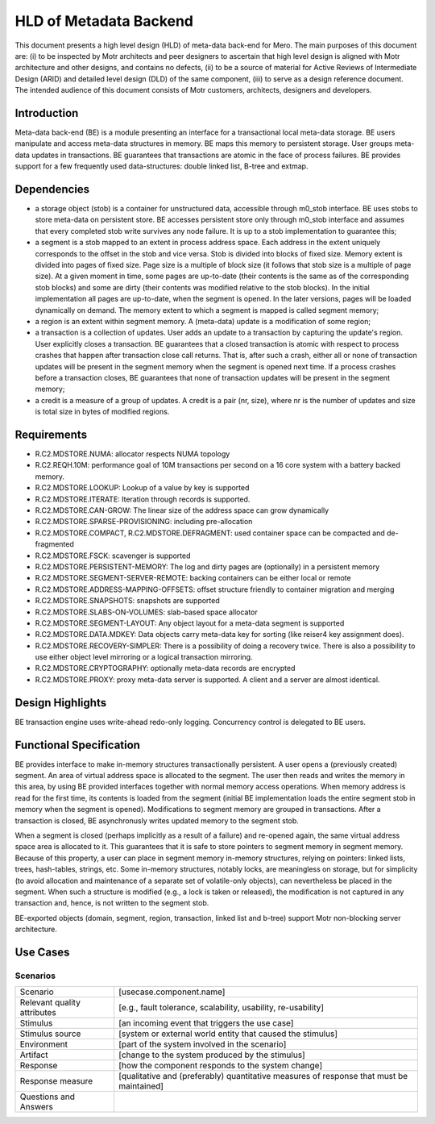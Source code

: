 =======================
HLD of Metadata Backend
=======================

This document presents a high level design (HLD) of meta-data back-end for Mero. The main purposes of this document are: (i) to be inspected by Motr architects and peer designers to ascertain that high level design is aligned with Motr architecture and other designs, and contains no defects, (ii) to be a source of material for Active Reviews of Intermediate Design (ARID) and detailed level design (DLD) of the same component, (iii) to serve as a design reference document. The intended audience of this document consists of Motr customers, architects, designers and developers. 

*********************
Introduction
*********************

Meta-data back-end (BE) is a module presenting an interface for a transactional local meta-data storage. BE users manipulate and access meta-data structures in memory. BE maps this memory to persistent storage. User groups meta-data updates in transactions. BE guarantees that transactions are atomic in the face of process failures. BE provides support for a few frequently used data-structures: double linked list, B-tree and extmap.

*********************
Dependencies
*********************

- a storage object (stob) is a container for unstructured data, accessible through m0_stob interface. BE uses stobs to store meta-data on persistent store. BE accesses persistent store only through m0_stob interface and assumes that every completed stob write survives any node failure. It is up to a stob implementation to guarantee this;

- a segment is a stob mapped to an extent in process address space. Each address in the extent uniquely corresponds to the offset in the stob and vice versa. Stob is divided into blocks of fixed size. Memory extent is divided into pages of fixed size. Page size is a multiple of block size (it follows that stob size is a multiple of page size). At a given moment in time, some pages are up-to-date (their contents is the same as of the corresponding stob blocks) and some are dirty (their contents was modified relative to the stob blocks). In the initial implementation all pages are up-to-date, when the segment is opened. In the later versions, pages will be loaded dynamically on demand. The memory extent to which a segment is mapped is called segment memory; 

- a region is an extent within segment memory. A (meta-data) update is a modification of some region;

- a transaction is a collection of updates. User adds an update to a transaction by capturing the update's region. User explicitly closes a transaction. BE guarantees that a closed transaction is atomic with respect to process crashes that happen after transaction close call returns. That is, after such a crash, either all or none of transaction updates will be present in the segment memory when the segment is opened next time. If a process crashes before a transaction closes, BE guarantees that none of transaction updates will be present in the segment memory;

- a credit is a measure of a group of updates. A credit is a pair (nr, size), where nr is the number of updates and size is total size in bytes of modified regions.

*********************
Requirements
*********************

- R.C2.MDSTORE.NUMA: allocator respects NUMA topology 

- R.C2.REQH.10M: performance goal of 10M transactions per second on a 16 core system with a battery backed memory. 

- R.C2.MDSTORE.LOOKUP: Lookup of a value by key is supported 

- R.C2.MDSTORE.ITERATE: Iteration through records is supported. 

- R.C2.MDSTORE.CAN-GROW: The linear size of the address space can grow dynamically 

- R.C2.MDSTORE.SPARSE-PROVISIONING: including pre-allocation 

- R.C2.MDSTORE.COMPACT, R.C2.MDSTORE.DEFRAGMENT: used container space can be compacted and de-fragmented 

- R.C2.MDSTORE.FSCK: scavenger is supported 

- R.C2.MDSTORE.PERSISTENT-MEMORY: The log and dirty pages are (optionally) in a persistent memory 

- R.C2.MDSTORE.SEGMENT-SERVER-REMOTE: backing containers can be either local or remote 

- R.C2.MDSTORE.ADDRESS-MAPPING-OFFSETS: offset structure friendly to container migration and merging 

- R.C2.MDSTORE.SNAPSHOTS: snapshots are supported 

- R.C2.MDSTORE.SLABS-ON-VOLUMES: slab-based space allocator 

- R.C2.MDSTORE.SEGMENT-LAYOUT: Any object layout for a meta-data segment is supported 

- R.C2.MDSTORE.DATA.MDKEY: Data objects carry meta-data key for sorting (like reiser4 key assignment does). 

- R.C2.MDSTORE.RECOVERY-SIMPLER: There is a possibility of doing a recovery twice. There is also a possibility to use either object level mirroring or a logical transaction mirroring. 

- R.C2.MDSTORE.CRYPTOGRAPHY: optionally meta-data records are encrypted 

- R.C2.MDSTORE.PROXY: proxy meta-data server is supported. A client and a server are almost identical. 

*********************
Design Highlights
*********************

BE transaction engine uses write-ahead redo-only logging. Concurrency control is delegated to BE users.

*************************
Functional Specification
*************************

BE provides interface to make in-memory structures transactionally persistent. A user opens a (previously created) segment. An area of virtual address space is allocated to the segment. The user then reads and writes the memory in this area, by using BE provided interfaces together with normal memory access operations. When memory address is read for the first time, its contents is loaded from the segment (initial BE implementation loads the entire segment stob in memory when the segment is opened). Modifications to segment memory are grouped in transactions. After a transaction is closed, BE asynchronusly writes updated memory to the segment stob.  

When a segment is closed (perhaps implicitly as a result of a failure) and re-opened again, the same virtual address space area is allocated to it. This guarantees that it is safe to store pointers to segment memory in segment memory. Because of this property, a user can place in segment memory in-memory structures, relying on pointers: linked lists, trees, hash-tables, strings, etc. Some in-memory structures, notably locks, are meaningless on storage, but for simplicity (to avoid allocation and maintenance of a separate set of volatile-only objects), can nevertheless be placed in the segment. When such a structure is modified (e.g., a lock is taken or released), the modification is not captured in any transaction and, hence, is not written to the segment stob.

BE-exported objects (domain, segment, region, transaction, linked list and b-tree) support Motr non-blocking server architecture.

*************************
Use Cases
*************************

Scenarios
==========

+-----------------------------+----------------------------------------------------------------+
| Scenario                    | [usecase.component.name]                                       |
+-----------------------------+----------------------------------------------------------------+
|Relevant quality attributes  |[e.g., fault tolerance, scalability, usability, re-usability]   |
+-----------------------------+----------------------------------------------------------------+
|Stimulus                     |[an incoming event that triggers the use case]                  |
+-----------------------------+----------------------------------------------------------------+
|Stimulus source              |[system or external world entity that caused the stimulus]      |
+-----------------------------+----------------------------------------------------------------+
|Environment                  | [part of the system involved in the scenario]                  |
+-----------------------------+----------------------------------------------------------------+
|Artifact                     |[change to the system produced by the stimulus]                 |
+-----------------------------+----------------------------------------------------------------+
|Response                     |[how the component responds to the system change]               |
+-----------------------------+----------------------------------------------------------------+
|Response measure             |[qualitative and (preferably) quantitative measures of response | 
|                             |that must be maintained]                                        |
+-----------------------------+----------------------------------------------------------------+
|Questions and Answers        |                                                                |
+-----------------------------+----------------------------------------------------------------+

